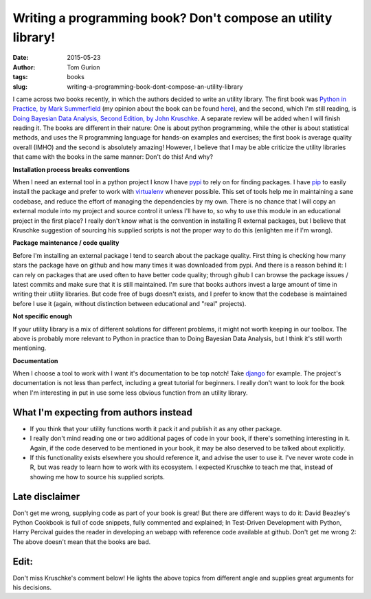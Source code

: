 Writing a programming book? Don't compose an utility library!
#############################################################
:date: 2015-05-23
:author: Tom Gurion
:tags: books
:slug: writing-a-programming-book-dont-compose-an-utility-library

I came across two books recently, in which the authors decided to
write an utility library. The first book was `Python in Practice, by
Mark
Summerfield <http://www.amazon.com/Python-Practice-Concurrency-Libraries-Developers/dp/0321905636/>`__
(my opinion about the book can be found
`here <http://blog.tomgurion.me/python-readings.html>`__),
and the second, which I'm still reading, is `Doing Bayesian Data Analysis,
Second Edition, by John Kruschke
<http://www.amazon.com/Doing-Bayesian-Data-Analysis-Second/dp/0124058884>`__.
A separate review will be added when I will finish reading it.
The books are different in their nature: One is about python
programming, while the other is about statistical methods, and uses the
R programming language for hands-on examples and exercises; the first
book is average quality overall (IMHO) and the second is absolutely
amazing! However, I believe that I may be able criticize the utility
libraries that came with the books in the same manner: Don't do this!
And why?

**Installation process breaks conventions**

When I need an external tool in a python project I know I have
`pypi <https://pypi.python.org/pypi>`__ to rely on for finding packages.
I have `pip <https://pip.pypa.io/en/stable/>`__ to easily install the
package and prefer to work with
`virtualenv <https://virtualenv.pypa.io/en/latest/>`__ whenever
possible. This set of tools help me in maintaining a sane codebase, and
reduce the effort of managing the dependencies by my own.
There is no chance that I will copy an external module into my project
and source control it unless I'll have to, so why to use this module in
an educational project in the first place?
I really don't know what is the convention in installing R external
packages, but I believe that Kruschke suggestion of sourcing his
supplied scripts is not the proper way to do this (enlighten me if I'm
wrong).

**Package maintenance / code quality**

Before I'm installing an external package I tend to search
about the package quality. First thing is checking how many stars the
package have on github and how many times it was downloaded from pypi.
And there is a reason behind it: I can rely on packages that are used
often to have better code quality; through gihub I can browse the
package issues / latest commits and make sure that it is still
maintained.
I'm sure that books authors invest a large amount of time in writing
their utility libraries. But code free of bugs doesn't exists, and I
prefer to know that the codebase is maintained before I use it (again,
without distinction between educational and "real" projects).

**Not specific enough**

If your utility library is a mix of different solutions for different
problems, it might not worth keeping in our toolbox. The above is
probably more relevant to Python in practice than to Doing Bayesian Data
Analysis, but I think it's still worth mentioning.

**Documentation**

When I choose a tool to work with I want it's documentation
to be top notch! Take
`django <https://docs.djangoproject.com/en/1.8/>`__ for example. The
project's documentation is not less than perfect, including a great
tutorial for beginners. I really don't want to look for the book when
I'm interesting in put in use some less obvious function from an utility
library.

.. image:: https://sites.google.com/site/doingbayesiandataanalysis/_/rsrc/1403617861639/config/customLogo.gif?revision=5
  :alt: Doing Bayesian Data Analysis, Second Edition, by John Kruschke
  :width: 100%

What I'm expecting from authors instead
---------------------------------------

-  If you think that your utility functions worth it pack it and publish
   it as any other package.
-  I really don't mind reading one or two additional pages of code in
   your book, if there's something interesting in it. Again, if the code
   deserved to be mentioned in your book, it may be also deserved to be
   talked about explicitly.
-  If this functionality exists elsewhere you should reference it, and
   advise the user to use it. I've never wrote code in R, but was ready
   to learn how to work with its ecosystem. I expected Kruschke to teach
   me that, instead of showing me how to source his supplied scripts.

 
Late disclaimer
---------------
Don't get me wrong, supplying code as part of your book is great! But
there are different ways to do it: David Beazley's Python Cookbook is
full of code snippets, fully commented and explained; In Test-Driven
Development with Python, Harry Percival guides the reader in developing
an webapp with reference code available at github.
Don't get me wrong 2: The above doesn't mean that the books are bad.

Edit:
-----
Don't miss Kruschke's comment below! He lights the above topics from
different angle and supplies great arguments for his decisions.
